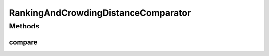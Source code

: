 .. java:import:: org.uma.jmetal.solution Solution

.. java:import:: java.io Serializable

.. java:import:: java.util Comparator

RankingAndCrowdingDistanceComparator
====================================

.. java:package:: org.uma.jmetal.util.comparator
   :noindex:

.. java:type:: @SuppressWarnings public class RankingAndCrowdingDistanceComparator<S extends Solution<?>> implements Comparator<S>, Serializable

   :author: Antonio J. Nebro

Methods
-------
compare
^^^^^^^

.. java:method:: @Override public int compare(S solution1, S solution2)
   :outertype: RankingAndCrowdingDistanceComparator

   Compares two solutions.

   :param solution1: Object representing the first solution
   :param solution2: Object representing the second solution.
   :return: -1, or 0, or 1 if solution1 is less than, equal, or greater than solution2, respectively.

